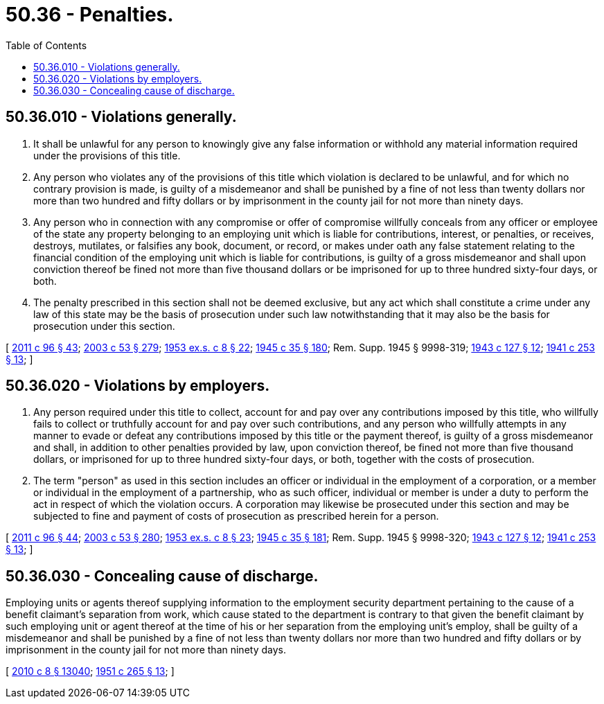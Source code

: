 = 50.36 - Penalties.
:toc:

== 50.36.010 - Violations generally.
. It shall be unlawful for any person to knowingly give any false information or withhold any material information required under the provisions of this title.

. Any person who violates any of the provisions of this title which violation is declared to be unlawful, and for which no contrary provision is made, is guilty of a misdemeanor and shall be punished by a fine of not less than twenty dollars nor more than two hundred and fifty dollars or by imprisonment in the county jail for not more than ninety days.

. Any person who in connection with any compromise or offer of compromise willfully conceals from any officer or employee of the state any property belonging to an employing unit which is liable for contributions, interest, or penalties, or receives, destroys, mutilates, or falsifies any book, document, or record, or makes under oath any false statement relating to the financial condition of the employing unit which is liable for contributions, is guilty of a gross misdemeanor and shall upon conviction thereof be fined not more than five thousand dollars or be imprisoned for up to three hundred sixty-four days, or both.

. The penalty prescribed in this section shall not be deemed exclusive, but any act which shall constitute a crime under any law of this state may be the basis of prosecution under such law notwithstanding that it may also be the basis for prosecution under this section.

[ http://lawfilesext.leg.wa.gov/biennium/2011-12/Pdf/Bills/Session%20Laws/Senate/5168-S.SL.pdf?cite=2011%20c%2096%20§%2043[2011 c 96 § 43]; http://lawfilesext.leg.wa.gov/biennium/2003-04/Pdf/Bills/Session%20Laws/Senate/5758.SL.pdf?cite=2003%20c%2053%20§%20279[2003 c 53 § 279]; http://leg.wa.gov/CodeReviser/documents/sessionlaw/1953ex1c8.pdf?cite=1953%20ex.s.%20c%208%20§%2022[1953 ex.s. c 8 § 22]; http://leg.wa.gov/CodeReviser/documents/sessionlaw/1945c35.pdf?cite=1945%20c%2035%20§%20180[1945 c 35 § 180]; Rem. Supp. 1945 § 9998-319; http://leg.wa.gov/CodeReviser/documents/sessionlaw/1943c127.pdf?cite=1943%20c%20127%20§%2012[1943 c 127 § 12]; http://leg.wa.gov/CodeReviser/documents/sessionlaw/1941c253.pdf?cite=1941%20c%20253%20§%2013[1941 c 253 § 13]; ]

== 50.36.020 - Violations by employers.
. Any person required under this title to collect, account for and pay over any contributions imposed by this title, who willfully fails to collect or truthfully account for and pay over such contributions, and any person who willfully attempts in any manner to evade or defeat any contributions imposed by this title or the payment thereof, is guilty of a gross misdemeanor and shall, in addition to other penalties provided by law, upon conviction thereof, be fined not more than five thousand dollars, or imprisoned for up to three hundred sixty-four days, or both, together with the costs of prosecution.

. The term "person" as used in this section includes an officer or individual in the employment of a corporation, or a member or individual in the employment of a partnership, who as such officer, individual or member is under a duty to perform the act in respect of which the violation occurs. A corporation may likewise be prosecuted under this section and may be subjected to fine and payment of costs of prosecution as prescribed herein for a person.

[ http://lawfilesext.leg.wa.gov/biennium/2011-12/Pdf/Bills/Session%20Laws/Senate/5168-S.SL.pdf?cite=2011%20c%2096%20§%2044[2011 c 96 § 44]; http://lawfilesext.leg.wa.gov/biennium/2003-04/Pdf/Bills/Session%20Laws/Senate/5758.SL.pdf?cite=2003%20c%2053%20§%20280[2003 c 53 § 280]; http://leg.wa.gov/CodeReviser/documents/sessionlaw/1953ex1c8.pdf?cite=1953%20ex.s.%20c%208%20§%2023[1953 ex.s. c 8 § 23]; http://leg.wa.gov/CodeReviser/documents/sessionlaw/1945c35.pdf?cite=1945%20c%2035%20§%20181[1945 c 35 § 181]; Rem. Supp. 1945 § 9998-320; http://leg.wa.gov/CodeReviser/documents/sessionlaw/1943c127.pdf?cite=1943%20c%20127%20§%2012[1943 c 127 § 12]; http://leg.wa.gov/CodeReviser/documents/sessionlaw/1941c253.pdf?cite=1941%20c%20253%20§%2013[1941 c 253 § 13]; ]

== 50.36.030 - Concealing cause of discharge.
Employing units or agents thereof supplying information to the employment security department pertaining to the cause of a benefit claimant's separation from work, which cause stated to the department is contrary to that given the benefit claimant by such employing unit or agent thereof at the time of his or her separation from the employing unit's employ, shall be guilty of a misdemeanor and shall be punished by a fine of not less than twenty dollars nor more than two hundred and fifty dollars or by imprisonment in the county jail for not more than ninety days.

[ http://lawfilesext.leg.wa.gov/biennium/2009-10/Pdf/Bills/Session%20Laws/Senate/6239-S.SL.pdf?cite=2010%20c%208%20§%2013040[2010 c 8 § 13040]; http://leg.wa.gov/CodeReviser/documents/sessionlaw/1951c265.pdf?cite=1951%20c%20265%20§%2013[1951 c 265 § 13]; ]

